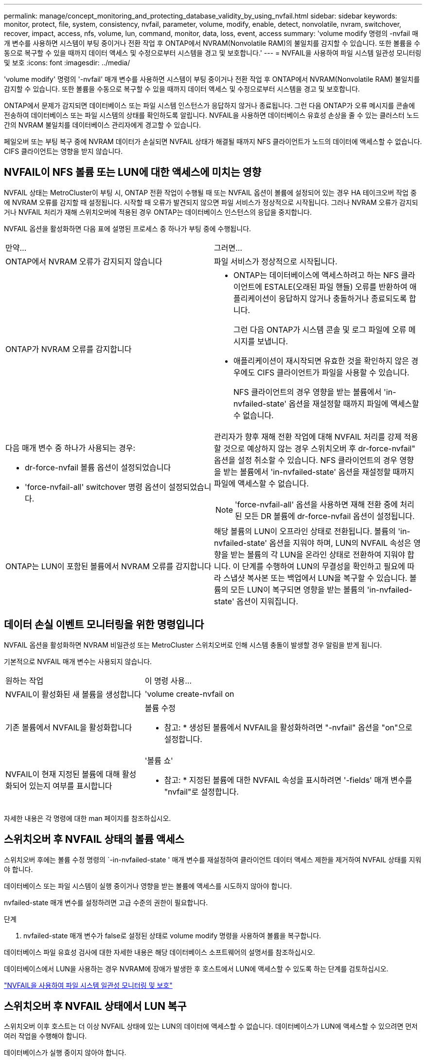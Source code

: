 ---
permalink: manage/concept_monitoring_and_protecting_database_validity_by_using_nvfail.html 
sidebar: sidebar 
keywords: monitor, protect, file, system, consistency, nvfail, parameter, volume, modify, enable, detect, nonvolatile, nvram, switchover, recover, impact, access, nfs, volume, lun, command, monitor, data, loss, event, access 
summary: 'volume modify 명령의 -nvfail 매개 변수를 사용하면 시스템이 부팅 중이거나 전환 작업 후 ONTAP에서 NVRAM(Nonvolatile RAM)의 불일치를 감지할 수 있습니다. 또한 볼륨을 수동으로 복구할 수 있을 때까지 데이터 액세스 및 수정으로부터 시스템을 경고 및 보호합니다.' 
---
= NVFAIL을 사용하여 파일 시스템 일관성 모니터링 및 보호
:icons: font
:imagesdir: ../media/


[role="lead"]
'volume modify' 명령의 '-nvfail' 매개 변수를 사용하면 시스템이 부팅 중이거나 전환 작업 후 ONTAP에서 NVRAM(Nonvolatile RAM) 불일치를 감지할 수 있습니다. 또한 볼륨을 수동으로 복구할 수 있을 때까지 데이터 액세스 및 수정으로부터 시스템을 경고 및 보호합니다.

ONTAP에서 문제가 감지되면 데이터베이스 또는 파일 시스템 인스턴스가 응답하지 않거나 종료됩니다. 그런 다음 ONTAP가 오류 메시지를 콘솔에 전송하여 데이터베이스 또는 파일 시스템의 상태를 확인하도록 알립니다. NVFAIL을 사용하면 데이터베이스 유효성 손상을 줄 수 있는 클러스터 노드 간의 NVRAM 불일치를 데이터베이스 관리자에게 경고할 수 있습니다.

페일오버 또는 부팅 복구 중에 NVRAM 데이터가 손실되면 NVFAIL 상태가 해결될 때까지 NFS 클라이언트가 노드의 데이터에 액세스할 수 없습니다. CIFS 클라이언트는 영향을 받지 않습니다.



== NVFAIL이 NFS 볼륨 또는 LUN에 대한 액세스에 미치는 영향

NVFAIL 상태는 MetroCluster이 부팅 시, ONTAP 전환 작업이 수행될 때 또는 NVFAIL 옵션이 볼륨에 설정되어 있는 경우 HA 테이크오버 작업 중에 NVRAM 오류를 감지할 때 설정됩니다. 시작할 때 오류가 발견되지 않으면 파일 서비스가 정상적으로 시작됩니다. 그러나 NVRAM 오류가 감지되거나 NVFAIL 처리가 재해 스위치오버에 적용된 경우 ONTAP는 데이터베이스 인스턴스의 응답을 중지합니다.

NVFAIL 옵션을 활성화하면 다음 표에 설명된 프로세스 중 하나가 부팅 중에 수행됩니다.

|===


| 만약... | 그러면... 


 a| 
ONTAP에서 NVRAM 오류가 감지되지 않습니다
 a| 
파일 서비스가 정상적으로 시작됩니다.



 a| 
ONTAP가 NVRAM 오류를 감지합니다
 a| 
* ONTAP는 데이터베이스에 액세스하려고 하는 NFS 클라이언트에 ESTALE(오래된 파일 핸들) 오류를 반환하여 애플리케이션이 응답하지 않거나 충돌하거나 종료되도록 합니다.
+
그런 다음 ONTAP가 시스템 콘솔 및 로그 파일에 오류 메시지를 보냅니다.

* 애플리케이션이 재시작되면 유효한 것을 확인하지 않은 경우에도 CIFS 클라이언트가 파일을 사용할 수 있습니다.
+
NFS 클라이언트의 경우 영향을 받는 볼륨에서 'in-nvfailed-state' 옵션을 재설정할 때까지 파일에 액세스할 수 없습니다.





 a| 
다음 매개 변수 중 하나가 사용되는 경우:

* dr-force-nvfail 볼륨 옵션이 설정되었습니다
* 'force-nvfail-all' switchover 명령 옵션이 설정되었습니다.

 a| 
관리자가 향후 재해 전환 작업에 대해 NVFAIL 처리를 강제 적용할 것으로 예상하지 않는 경우 스위치오버 후 dr-force-nvfail" 옵션을 설정 취소할 수 있습니다. NFS 클라이언트의 경우 영향을 받는 볼륨에서 'in-nvfailed-state' 옵션을 재설정할 때까지 파일에 액세스할 수 없습니다.


NOTE: 'force-nvfail-all' 옵션을 사용하면 재해 전환 중에 처리된 모든 DR 볼륨에 dr-force-nvfail 옵션이 설정됩니다.



 a| 
ONTAP는 LUN이 포함된 볼륨에서 NVRAM 오류를 감지합니다
 a| 
해당 볼륨의 LUN이 오프라인 상태로 전환됩니다. 볼륨의 'in-nvfailed-state' 옵션을 지워야 하며, LUN의 NVFAIL 속성은 영향을 받는 볼륨의 각 LUN을 온라인 상태로 전환하여 지워야 합니다. 이 단계를 수행하여 LUN의 무결성을 확인하고 필요에 따라 스냅샷 복사본 또는 백업에서 LUN을 복구할 수 있습니다. 볼륨의 모든 LUN이 복구되면 영향을 받는 볼륨의 'in-nvfailed-state' 옵션이 지워집니다.

|===


== 데이터 손실 이벤트 모니터링을 위한 명령입니다

NVFAIL 옵션을 활성화하면 NVRAM 비일관성 또는 MetroCluster 스위치오버로 인해 시스템 충돌이 발생할 경우 알림을 받게 됩니다.

기본적으로 NVFAIL 매개 변수는 사용되지 않습니다.

[cols="1,2"]
|===


| 원하는 작업 | 이 명령 사용... 


 a| 
NVFAIL이 활성화된 새 볼륨을 생성합니다
 a| 
'volume create-nvfail on



 a| 
기존 볼륨에서 NVFAIL을 활성화합니다
 a| 
볼륨 수정

* 참고: * 생성된 볼륨에서 NVFAIL을 활성화하려면 "-nvfail" 옵션을 "on"으로 설정합니다.



 a| 
NVFAIL이 현재 지정된 볼륨에 대해 활성화되어 있는지 여부를 표시합니다
 a| 
'볼륨 쇼'

* 참고: * 지정된 볼륨에 대한 NVFAIL 속성을 표시하려면 '-fields' 매개 변수를 "nvfail"로 설정합니다.

|===
자세한 내용은 각 명령에 대한 man 페이지를 참조하십시오.



== 스위치오버 후 NVFAIL 상태의 볼륨 액세스

스위치오버 후에는 볼륨 수정 명령의 `-in-nvfailed-state ' 매개 변수를 재설정하여 클라이언트 데이터 액세스 제한을 제거하여 NVFAIL 상태를 지워야 합니다.

데이터베이스 또는 파일 시스템이 실행 중이거나 영향을 받는 볼륨에 액세스를 시도하지 않아야 합니다.

nvfailed-state 매개 변수를 설정하려면 고급 수준의 권한이 필요합니다.

.단계
. nvfailed-state 매개 변수가 false로 설정된 상태로 volume modify 명령을 사용하여 볼륨을 복구합니다.


데이터베이스 파일 유효성 검사에 대한 자세한 내용은 해당 데이터베이스 소프트웨어의 설명서를 참조하십시오.

데이터베이스에서 LUN을 사용하는 경우 NVRAM에 장애가 발생한 후 호스트에서 LUN에 액세스할 수 있도록 하는 단계를 검토하십시오.

link:../manage/concept_monitoring_and_protecting_database_validity_by_using_nvfail.html["NVFAIL을 사용하여 파일 시스템 일관성 모니터링 및 보호"]



== 스위치오버 후 NVFAIL 상태에서 LUN 복구

스위치오버 이후 호스트는 더 이상 NVFAIL 상태에 있는 LUN의 데이터에 액세스할 수 없습니다. 데이터베이스가 LUN에 액세스할 수 있으려면 먼저 여러 작업을 수행해야 합니다.

데이터베이스가 실행 중이지 않아야 합니다.

.단계
. 'volume modify' 명령의 '-in-nvfailed-state' 매개 변수를 재설정하여 LUN을 호스팅하는 볼륨에서 NVFAIL 상태를 지웁니다.
. 영향을 받는 LUN을 온라인 상태로 전환합니다.
. LUN에 데이터 불일치가 있는지 검사하고 해결하십시오.
+
여기에는 SnapRestore를 사용하는 스토리지 컨트롤러에서 호스트 기반 복구 또는 복구가 포함될 수 있습니다.

. LUN을 복구한 후 데이터베이스 애플리케이션을 온라인 상태로 전환합니다.

